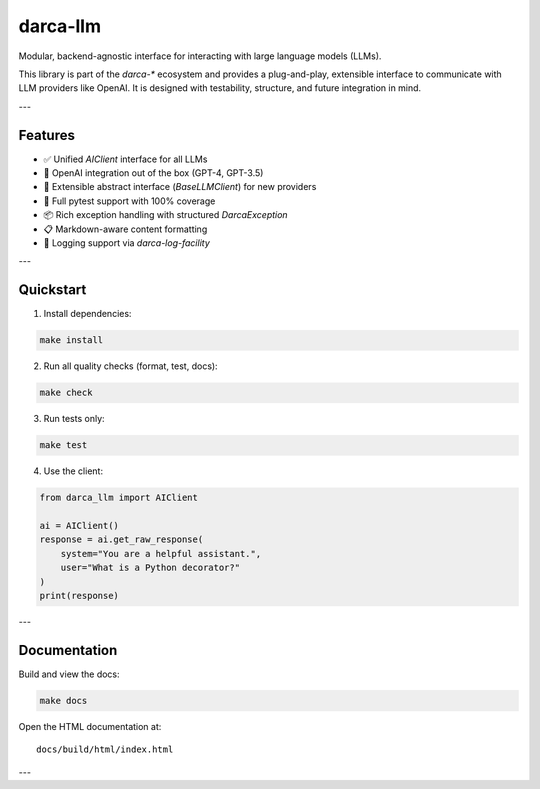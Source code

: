darca-llm
=========

Modular, backend-agnostic interface for interacting with large language models (LLMs).

This library is part of the `darca-*` ecosystem and provides a plug-and-play, extensible interface to communicate with LLM providers like OpenAI. It is designed with testability, structure, and future integration in mind.

|Build Status| |Deploy Status| |CodeCov| |Formatting| |License| |PyPi Version| |Docs|

.. |Build Status| image:: https://github.com/roelkist/darca-llm/actions/workflows/ci.yml/badge.svg
   :target: https://github.com/roelkist/darca-llm/actions
.. |Deploy Status| image:: https://github.com/roelkist/darca-llm/actions/workflows/cd.yml/badge.svg
   :target: https://github.com/roelkist/darca-llm/actions
.. |Codecov| image:: https://codecov.io/gh/roelkist/darca-llm/branch/main/graph/badge.svg
   :target: https://codecov.io/gh/roelkist/darca-llm
   :alt: Codecov
.. |Formatting| image:: https://img.shields.io/badge/code%20style-black-000000.svg
   :target: https://github.com/psf/black
   :alt: Black code style
.. |License| image:: https://img.shields.io/badge/license-MIT-blue.svg
   :target: https://opensource.org/licenses/MIT
.. |PyPi Version| image:: https://img.shields.io/pypi/v/darca-llm
   :target: https://pypi.org/project/darca-llm/
   :alt: PyPi
.. |Docs| image:: https://img.shields.io/github/deployments/roelkist/darca-llm/github-pages
   :target: https://roelkist.github.io/darca-llm/
   :alt: GitHub Pages

---

Features
--------

- ✅ Unified `AIClient` interface for all LLMs
- 🔌 OpenAI integration out of the box (GPT-4, GPT-3.5)
- 🧱 Extensible abstract interface (`BaseLLMClient`) for new providers
- 🧪 Full pytest support with 100% coverage
- 📦 Rich exception handling with structured `DarcaException`
- 📋 Markdown-aware content formatting
- 🧠 Logging support via `darca-log-facility`

---

Quickstart
----------

1. Install dependencies:

.. code-block:: bash

    make install

2. Run all quality checks (format, test, docs):

.. code-block:: bash

    make check

3. Run tests only:

.. code-block:: bash

    make test

4. Use the client:

.. code-block:: python

    from darca_llm import AIClient

    ai = AIClient()
    response = ai.get_raw_response(
        system="You are a helpful assistant.",
        user="What is a Python decorator?"
    )
    print(response)

---

Documentation
-------------

Build and view the docs:

.. code-block:: bash

    make docs

Open the HTML documentation at:

::

    docs/build/html/index.html

---
